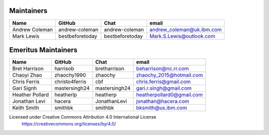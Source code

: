 Maintainers
-----------

+---------------------------+------------------+-----------------+-------------------------------------+
| Name                      | GitHub           | Chat            | email                               |
+===========================+==================+=================+=====================================+
| Andrew Coleman            | andrew-coleman   | andrew-coleman  | andrew_coleman@uk.ibm.com           |
+---------------------------+------------------+-----------------+-------------------------------------+
| Mark Lewis                | bestbeforetoday  | bestbeforetoday | Mark.S.Lewis@outlook.com            |
+---------------------------+------------------+-----------------+-------------------------------------+

Emeritus Maintainers
--------------------

+---------------------------+------------------+-----------------+-------------------------------------+
| Name                      | GitHub           | Chat            | email                               |
+===========================+==================+=================+=====================================+
| Bret Harrison             | harrisob         | bretharrison    | beharrison@nc.rr.com                |
+---------------------------+------------------+-----------------+-------------------------------------+
| Chaoyi Zhao               | zhaochy1990      | zhaochy         | zhaochy_2015@hotmail.com            |
+---------------------------+------------------+-----------------+-------------------------------------+
| Chris Ferris              | christo4ferris   | cbf             | chris.ferris@gmail.com              |
+---------------------------+------------------+-----------------+-------------------------------------+
| Gari Signh                | mastersingh24    | mastersingh24   | gari.r.singh@gmail.com              |
+---------------------------+------------------+-----------------+-------------------------------------+
| Heather Pollard           | heatherlp        | heatherp        | heatherpollard0@gmail.com           |
+---------------------------+------------------+-----------------+-------------------------------------+
| Jonathan Levi             | hacera           | JonathanLevi    | jonathan@hacera.com                 |
+---------------------------+------------------+-----------------+-------------------------------------+
| Keith Smith               | smithbk          | smithbk         | bksmith@us.ibm.com                  |
+---------------------------+------------------+-----------------+-------------------------------------+

Licensed under Creative Commons Attribution 4.0 International License
  https://creativecommons.org/licenses/by/4.0/
